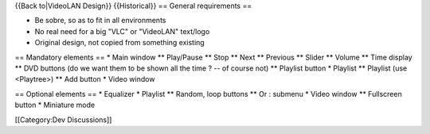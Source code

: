 {{Back to|VideoLAN Design}} {{Historical}} == General requirements ==

-  Be sobre, so as to fit in all environments
-  No real need for a big "VLC" or "VideoLAN" text/logo
-  Original design, not copied from something existing

== Mandatory elements == \* Main window \*\* Play/Pause \*\* Stop \*\*
Next \*\* Previous \*\* Slider \*\* Volume \*\* Time display \*\* DVD
buttons (do we want them to be shown all the time ? -- of course not)
\*\* Playlist button \* Playlist \*\* Playlist (use <Playtree>) \*\* Add
button \* Video window

== Optional elements == \* Equalizer \* Playlist \*\* Random, loop
buttons \*\* Or : submenu \* Video window \*\* Fullscreen button \*
Miniature mode

[[Category:Dev Discussions]]
